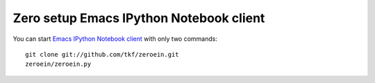 ==========================================
 Zero setup Emacs IPython Notebook client
==========================================

You can start `Emacs IPython Notebook client`_ with only two commands::

   git clone git://github.com/tkf/zeroein.git
   zeroein/zeroein.py

.. _`Emacs IPython Notebook client`:
   https://github.com/tkf/emacs-ipython-notebook
